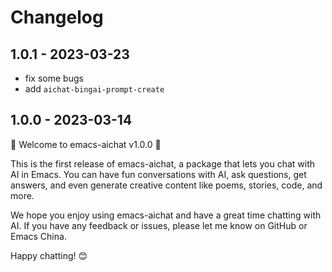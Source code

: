 
* Changelog

** 1.0.1 - 2023-03-23

- fix some bugs
- add =aichat-bingai-prompt-create=

** 1.0.0 - 2023-03-14

🎉 Welcome to emacs-aichat v1.0.0 🎉

This is the first release of emacs-aichat, a package that lets you chat with AI in Emacs. You can have fun conversations with AI, ask questions, get answers, and even generate creative content like poems, stories, code, and more.

We hope you enjoy using emacs-aichat and have a great time chatting with AI. If you have any feedback or issues, please let me know on GitHub or Emacs China.

Happy chatting! 😊

